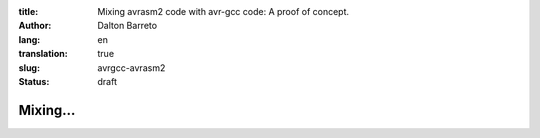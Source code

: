 :title: Mixing avrasm2 code with avr-gcc code: A proof of concept.
:author: Dalton Barreto
:lang: en
:translation: true
:slug: avrgcc-avrasm2
:status: draft


Mixing...
=========
